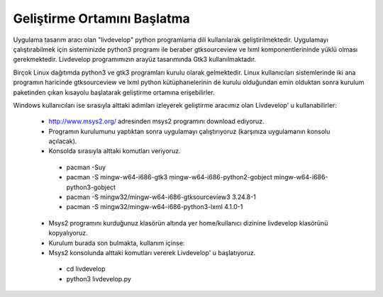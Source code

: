 Geliştirme Ortamını Başlatma
============================
Uygulama tasarım aracı olan "livdevelop" python programlama dili kullanılarak geliştirilmektedir. Uygulamayı çalıştırabilmek için sisteminizde python3 programı ile beraber gtksourceview ve lxml komponentlerininde yüklü olması gerekmektedir. Livdevelop programımızın arayüz tasarımında Gtk3 kullanılmaktadır.

Birçok Linux dağıtımda python3 ve gtk3 programları kurulu olarak gelmektedir. Linux kullanıcıları sistemlerinde iki ana programın haricinde gtksourceview ve lxml python kütüphanelerinin de kurulu olduğundan emin olduktan sonra kurulum paketinden çıkan kısayolu başlatarak geliştirme ortamına erişebilirler.

Windows kullanıcıları ise sırasıyla alttaki adımları izleyerek geliştirme aracımız olan Livdevelop' u kullanabilirler:

  * http://www.msys2.org/ adresinden msys2 programını download ediyoruz.
  * Programın kurulumunu yaptıktan sonra uygulamayı çalıştırıyoruz (karşınıza uygulamanın konsolu açılacak).
  * Konsolda sırasıyla alttaki komutları veriyoruz.
  
   * pacman -Suy
   * pacman -S mingw-w64-i686-gtk3 mingw-w64-i686-python2-gobject mingw-w64-i686-python3-gobject
   * pacman -S mingw32/mingw-w64-i686-gtksourceview3 3.24.8-1
   * pacman -S mingw32/mingw-w64-i686-python3-lxml 4.1.0-1
  
  * Msys2 programını kurduğunuz klasörün altında yer home/kullanıcı dizinine livdevelop klasörünü kopyalıyoruz.
  * Kurulum burada son bulmakta, kullanım içinse:
  * Msys2 konsolunda alttaki komutları vererek Livdevelop' u başlatıyoruz.
   
   * cd livdevelop
   * python3 livdevelop.py
